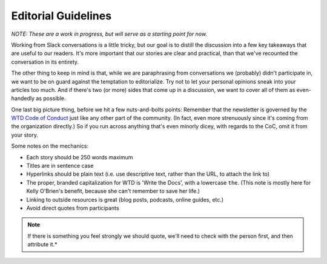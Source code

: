 ********************
Editorial Guidelines
********************

*NOTE: These are a work in progress, but will serve as a starting point for now.*

Working from Slack conversations is a little tricky, but our goal is to distill the discussion into a few key takeaways that are useful to our readers. It's more important that our stories are clear and practical, than that we've recounted the conversation in its entirety.

The other thing to keep in mind is that, while we are paraphrasing from conversations we (probably) didn't participate in, we want to be on guard against the temptation to editorialize. Try not to let your personal opinions sneak into your articles too much. And if there's two (or more) sides that come up in a discussion, we want to cover all of them as even-handedly as possible.

One last big picture thing, before we hit a few nuts-and-bolts points: Remember that the newsletter is governed by the `WTD Code of Conduct <http://www.writethedocs.org/code-of-conduct/>`_ just like any other part of the community. (In fact, even more strenuously since it's coming from the organization directly.) So if you run across anything that's even minorly dicey, with regards to the CoC, omit it from your story.

Some notes on the mechanics:

* Each story should be 250 words maximum
* Titles are in sentence case
* Hyperlinks should be plain text (i.e. use descriptive text, rather than the URL, to attach the link to)
* The proper, branded capitalization for WTD is 'Write the Docs', with a lowercase ``the``. (This note is mostly here for Kelly O'Brien's benefit, because she can't remember to save her life.)
* Linking to outside resources is great (blog posts, podcasts, online guides, etc.)
* Avoid direct quotes from participants

.. note:: If there is something you feel strongly we should quote, we'll need to check with the person first, and then attribute it.*
